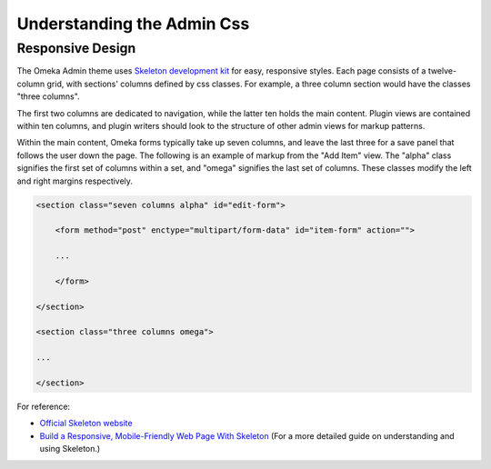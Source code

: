 
.. _understanding_the_admin_css:

###########################
Understanding the Admin Css
###########################

*****************
Responsive Design
*****************

The Omeka Admin theme uses `Skeleton development kit <http://getskeleton.com/>`_ for easy, responsive styles. Each page consists of a twelve-column grid, with sections' columns defined by css classes. For example, a three column section would have the classes "three columns". 

.. image:: ../_static/images/columns.jpg

The first two columns are dedicated to navigation, while the latter ten holds the main content. Plugin views are contained within ten columns, and plugin writers should look to the structure of other admin views for markup patterns.

Within the main content, Omeka forms typically take up seven columns, and leave the last three for a save panel that follows the user down the page. The following is an example of markup from the "Add Item" view. The "alpha" class signifies the first set of columns within a set, and "omega" signifies the last set of columns. These classes modify the left and right margins respectively.

.. code-block:: html

    <section class="seven columns alpha" id="edit-form">
    
        <form method="post" enctype="multipart/form-data" id="item-form" action="">
    
        ...
        
        </form>
    
    </section>
    
    <section class="three columns omega">
    
    ...
    
    </section>

For reference:

* `Official Skeleton website <http://getskeleton.com/>`_
* `Build a Responsive, Mobile-Friendly Web Page With Skeleton <http://designshack.net/articles/css/build-a-responsive-mobile-friendly-web-page-with-skeleton/>`_ (For a more detailed guide on understanding and using Skeleton.)
